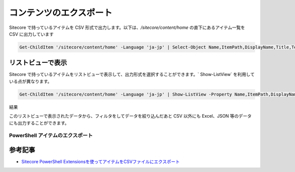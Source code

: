 ##########################
コンテンツのエクスポート
##########################


Sitecore で持っているアイテムを CSV 形式で出力します。以下は、`/sitecore/content/home` の直下にあるアイテム一覧を CSV に出力しています

.. code-block:: PowerShell

  Get-ChildItem '/sitecore/content/home' -Language 'ja-jp' | Select-Object Name,ItemPath,DisplayName,Title,Text | Export-CSV 'C:\Temp\test.csv' -Encoding UTF8 -NoTypeInformation

********************
リストビューで表示
********************

Sitecore で持っているアイテムをリストビューで表示して、出力形式を選択することができます。` Show-ListView` を利用している点が異なります。

.. code-block:: PowerShell

  Get-ChildItem '/sitecore/content/home' -Language 'ja-jp' | Show-ListView -Property Name,ItemPath,DisplayName,Title,Text,TemplateName -Title "List View Sample"

結果

.. image:: images/export1.png
   :align: center
   :width: 400px
   :alt: Show-ListView

このリストビューで表示されたデータから、フィルタをしてデータを絞り込んだあと CSV 以外にも Excel、JSON 等のデータにも出力することができます。

PowerShell アイテムのエクスポート
==================================

.. raw:: html

    <iframe width="560" height="315" src="https://www.youtube.com/embed/5rSZimdYmYY" frameborder="0" allowfullscreen></iframe>

**********
参考記事
**********
* `Sitecore PowerShell Extensionsを使ってアイテムをCSVファイルにエクスポート <https://www.pine4.net/Memo2/Article/Archive/Export-Item-to-CSV-with-Sitecore-PowerShell-Extensions>`_
